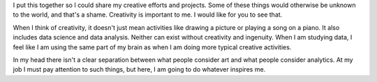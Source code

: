.. title: About Me
.. slug: index
.. date: 2015-04-22 00:18:53 UTC-04:00
.. tags:
.. category:
.. link:
.. description:
.. type: text

I put this together so I could share my creative efforts and projects. Some of these things would otherwise be unknown to the world, and that's a shame. Creativity is important to me. I would like for you to see that.

When I think of creativity, it doesn't just mean activities like drawing a picture or playing a song on a piano. It also includes data science and data analysis. Neither can exist without creativity and ingenuity. When I am studying data, I feel like I am using the same part of my brain as when I am doing more typical creative activities.

In my head there isn't a clear separation between what people consider art and what people consider analytics. At my job I must pay attention to such things, but here, I am going to do whatever inspires me.
